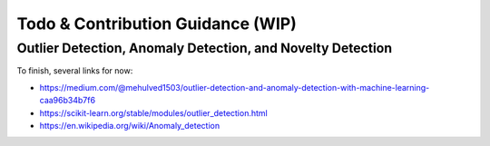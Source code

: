 Todo & Contribution Guidance (WIP)
==================================

Outlier Detection, Anomaly Detection, and Novelty Detection
-----------------------------------------------------------

To finish, several links for now:

- https://medium.com/@mehulved1503/outlier-detection-and-anomaly-detection-with-machine-learning-caa96b34b7f6
- https://scikit-learn.org/stable/modules/outlier_detection.html
- https://en.wikipedia.org/wiki/Anomaly_detection